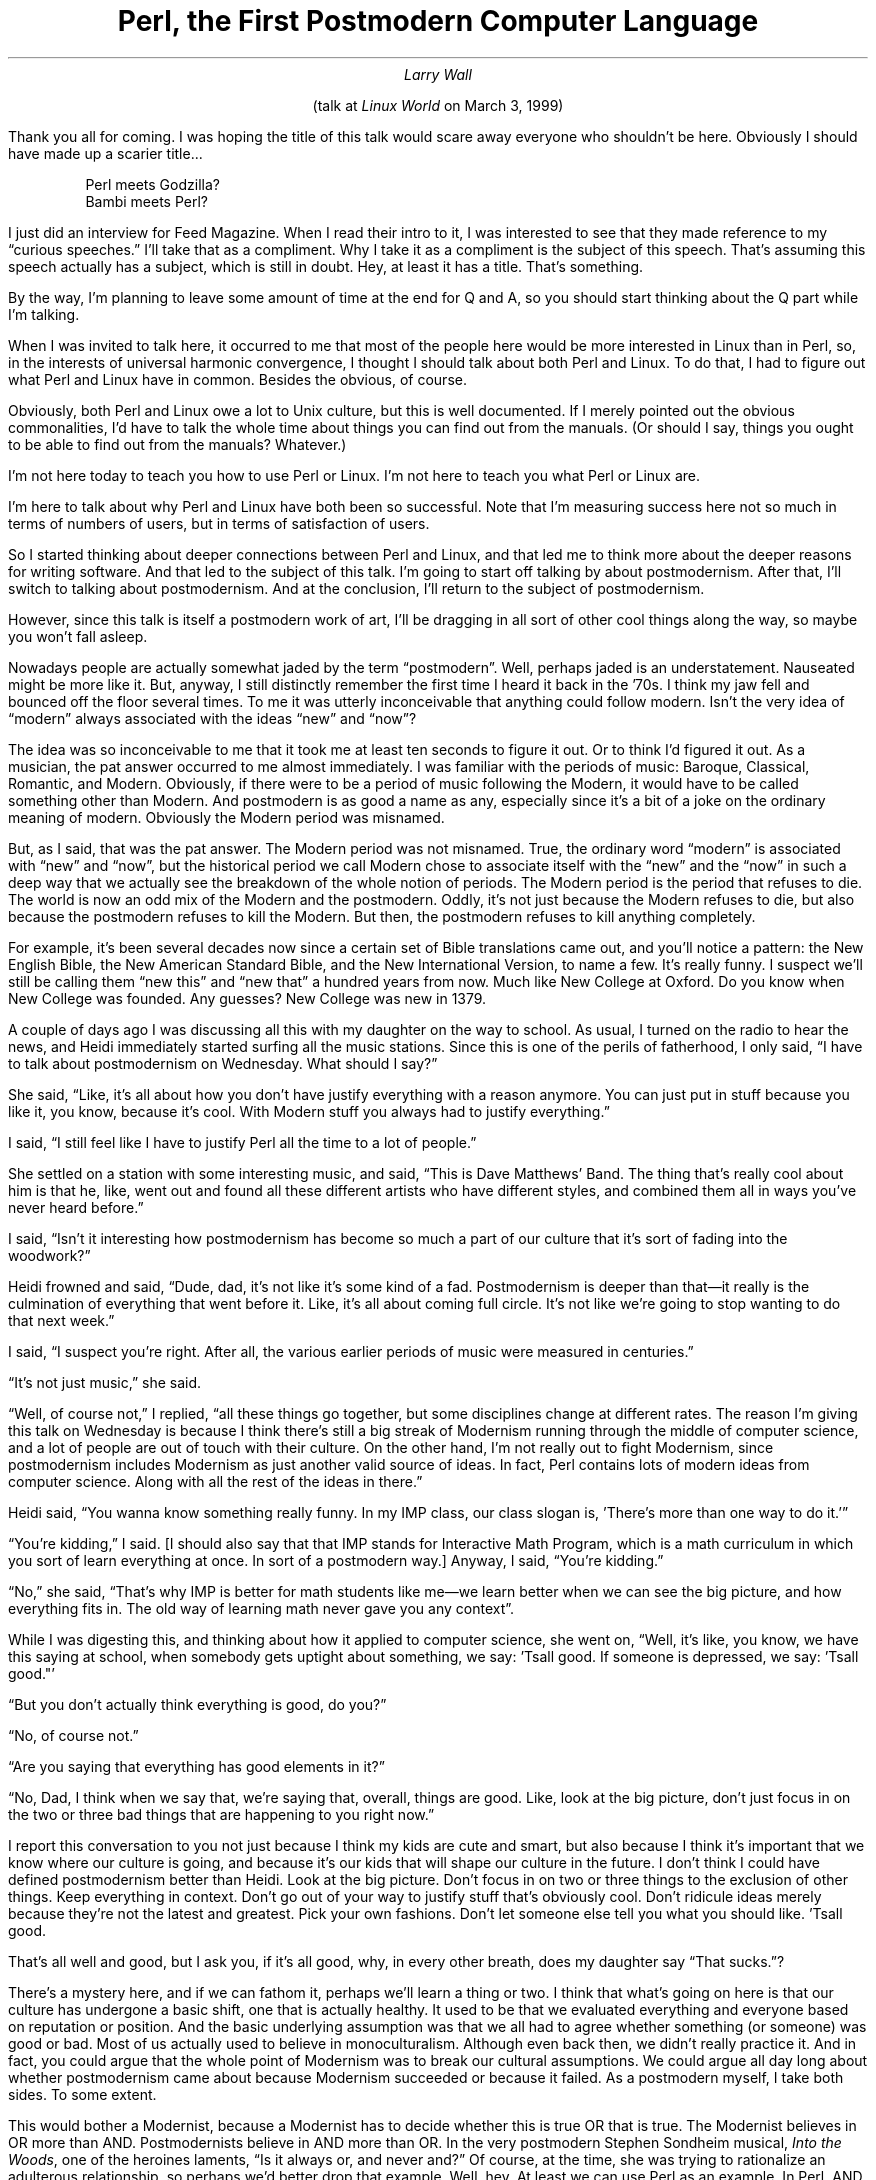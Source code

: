 .nr PS 12
.TL
Perl, the First Postmodern Computer Language
.AU
Larry Wall
.LP
.ce
(talk at \fILinux World\fR on March 3, 1999)
.sp 2
.LP
.if t .nr PD 4200u
.LP
Thank you all for coming. I was hoping the title of this talk would scare
away everyone who shouldn't be here. Obviously I should have made up a
scarier title\|...
.DS
Perl meets Godzilla?
Bambi meets Perl?
.DE
.LP
I just did an interview for Feed Magazine. When I read their intro to it, I
was interested to see that they made reference to my \*Qcurious speeches.\*U
I'll take that as a compliment. Why I take it as a compliment is the subject
of this speech. That's assuming this speech actually has a subject, which is
still in doubt. Hey, at least it has a title. That's something.
.PP
By the way, I'm planning to leave some amount of time at the end for Q and A,
so you should start thinking about the Q part while I'm talking.
.PP
When I was invited to talk here, it occurred to me that most of the people
here would be more interested in Linux than in Perl, so, in the interests of
universal harmonic convergence, I thought I should talk about both Perl and
Linux. To do that, I had to figure out what Perl and Linux have in common.
Besides the obvious, of course.
.PP
Obviously, both Perl and Linux owe a lot to Unix culture, but this is well
documented. If I merely pointed out the obvious commonalities, I'd have to
talk the whole time about things you can find out from the manuals. (Or
should I say, things you ought to be able to find out from the manuals?
Whatever.)
.PP
I'm not here today to teach you how to use Perl or Linux. I'm not here to
teach you what Perl or Linux are.
.PP
I'm here to talk about why Perl and Linux have both been so successful. Note
that I'm measuring success here not so much in terms of numbers of users, but
in terms of satisfaction of users.
.PP
So I started thinking about deeper connections between Perl and Linux, and
that led me to think more about the deeper reasons for writing software. And
that led to the subject of this talk. I'm going to start off talking by about
postmodernism. After that, I'll switch to talking about postmodernism. And at
the conclusion, I'll return to the subject of postmodernism.
.PP
However, since this talk is itself a postmodern work of art, I'll be dragging
in all sort of other cool things along the way, so maybe you won't fall
asleep.
.PP
Nowadays people are actually somewhat jaded by the term \*Qpostmodern\*U.
Well, perhaps jaded is an understatement. Nauseated might be more like it.
But, anyway, I still distinctly remember the first time I heard it back in
the '70s. I think my jaw fell and bounced off the floor several times. To me
it was utterly inconceivable that anything could follow modern. Isn't the
very idea of \*Qmodern\*U always associated with the ideas \*Qnew\*U and
\*Qnow\*U?
.PP
The idea was so inconceivable to me that it took me at least ten seconds to
figure it out. Or to think I'd figured it out. As a musician, the pat answer
occurred to me almost immediately. I was familiar with the periods of music:
Baroque, Classical, Romantic, and Modern. Obviously, if there were to be a
period of music following the Modern, it would have to be called something
other than Modern. And postmodern is as good a name as any, especially since
it's a bit of a joke on the ordinary meaning of modern. Obviously the Modern
period was misnamed.
.PP
But, as I said, that was the pat answer. The Modern period was not misnamed.
True, the ordinary word \*Qmodern\*U is associated with \*Qnew\*U and
\*Qnow\*U, but the historical period we call Modern chose to associate itself
with the \*Qnew\*U and the \*Qnow\*U in such a deep way that we actually see
the breakdown of the whole notion of periods. The Modern period is the period
that refuses to die. The world is now an odd mix of the Modern and the
postmodern. Oddly, it's not just because the Modern refuses to die, but also
because the postmodern refuses to kill the Modern. But then, the postmodern
refuses to kill anything completely.
.PP
For example, it's been several decades now since a certain set of Bible
translations came out, and you'll notice a pattern: the New English Bible,
the New American Standard Bible, and the New International Version, to name a
few. It's really funny. I suspect we'll still be calling them \*Qnew this\*U
and \*Qnew that\*U a hundred years from now. Much like New College at Oxford.
Do you know when New College was founded. Any guesses? New College was new in
1379.
.PP
A couple of days ago I was discussing all this with my daughter on the way to
school. As usual, I turned on the radio to hear the news, and Heidi
immediately started surfing all the music stations. Since this is one of the
perils of fatherhood, I only said, \*QI have to talk about postmodernism on
Wednesday. What should I say?\*U
.PP
She said, \*QLike, it's all about how you don't have justify everything with
a reason anymore. You can just put in stuff because you like it, you know,
because it's cool. With Modern stuff you always had to justify everything.\*U
.PP
I said, \*QI still feel like I have to justify Perl all the time to a lot of
people.\*U
.PP
She settled on a station with some interesting music, and said, \*QThis is
Dave Matthews' Band. The thing that's really cool about him is that he, like,
went out and found all these different artists who have different styles, and
combined them all in ways you've never heard before.\*U
.PP
I said, \*QIsn't it interesting how postmodernism has become so much a part
of our culture that it's sort of fading into the woodwork?\*U
.PP
Heidi frowned and said, \*QDude, dad, it's not like it's some kind of a fad.
Postmodernism is deeper than that\(emit really is the culmination of everything
that went before it. Like, it's all about coming full circle. It's not like
we're going to stop wanting to do that next week.\*U
.PP
I said, \*QI suspect you're right. After all, the various earlier periods of
music were measured in centuries.\*U
.PP
\*QIt's not just music,\*U she said.
.PP
\*QWell, of course not,\*U I replied, \*Qall these things go together, but
some disciplines change at different rates. The reason I'm giving this talk
on Wednesday is because I think there's still a big streak of Modernism
running through the middle of computer science, and a lot of people are out
of touch with their culture. On the other hand, I'm not really out to fight
Modernism, since postmodernism includes Modernism as just another valid
source of ideas. In fact, Perl contains lots of modern ideas from computer
science. Along with all the rest of the ideas in there.\*U
.PP
Heidi said, \*QYou wanna know something really funny. In my IMP class, our
class slogan is, 'There's more than one way to do it.'\*U
.PP
\*QYou're kidding,\*U I said. [I should also say that that IMP stands for
Interactive Math Program, which is a math curriculum in which you sort of
learn everything at once. In sort of a postmodern way.] Anyway, I said,
\*QYou're kidding.\*U
.PP
\*QNo,\*U she said, \*QThat's why IMP is better for math students like me\(emwe
learn better when we can see the big picture, and how everything fits in. The
old way of learning math never gave you any context\*U.
.PP
While I was digesting this, and thinking about how it applied to computer
science, she went on, \*QWell, it's like, you know, we have this saying at
school, when somebody gets uptight about something, we say: 'Tsall good. If
someone is depressed, we say: 'Tsall good."'
.PP
\*QBut you don't actually think everything is good, do you?\*U
.PP
\*QNo, of course not.\*U
.PP
\*QAre you saying that everything has good elements in it?\*U
.PP
\*QNo, Dad, I think when we say that, we're saying that, overall, things are
good. Like, look at the big picture, don't just focus in on the two or three
bad things that are happening to you right now.\*U
.PP
I report this conversation to you not just because I think my kids are cute
and smart, but also because I think it's important that we know where our
culture is going, and because it's our kids that will shape our culture in
the future. I don't think I could have defined postmodernism better than
Heidi. Look at the big picture. Don't focus in on two or three things to the
exclusion of other things. Keep everything in context. Don't go out of your
way to justify stuff that's obviously cool. Don't ridicule ideas merely
because they're not the latest and greatest. Pick your own fashions. Don't
let someone else tell you what you should like. 'Tsall good.
.PP
That's all well and good, but I ask you, if it's all good, why, in every
other breath, does my daughter say \*QThat sucks.\*U?
.PP
There's a mystery here, and if we can fathom it, perhaps we'll learn a thing
or two. I think that what's going on here is that our culture has undergone a
basic shift, one that is actually healthy. It used to be that we evaluated
everything and everyone based on reputation or position. And the basic
underlying assumption was that we all had to agree whether something (or
someone) was good or bad. Most of us actually used to believe in
monoculturalism. Although even back then, we didn't really practice it. And
in fact, you could argue that the whole point of Modernism was to break our
cultural assumptions. We could argue all day long about whether postmodernism
came about because Modernism succeeded or because it failed. As a postmodern
myself, I take both sides. To some extent.
.PP
This would bother a Modernist, because a Modernist has to decide whether this
is true OR that is true. The Modernist believes in OR more than AND.
Postmodernists believe in AND more than OR. In the very postmodern Stephen
Sondheim musical,
.I "Into the Woods" ,
one of the heroines laments, \*QIs it
always or, and never and?\*U Of course, at the time, she was trying to
rationalize an adulterous relationship, so perhaps we'd better drop that
example. Well, hey. At least we can use Perl as an example. In Perl, AND has
higher precedence than OR does. There you have it. That proves Perl is a
postmodern language.
.PP
But back to the monoculturism of Modernism, or rather the assumption of
monoculturalism. Nowadays we've managed to liberate ourselves from that
assumption, by and large (where by and large doesn't yet include parts of the
Midwest). This has had the result that we're actually free to evaluate things
(and people) on the basis of what's actually good and what's actually bad,
rather than having to take someone's word for it.
.PP
More than that, we're required to make individual choices, the assumption
being that not everyone is going to agree, and that not everyone should be
required to agree. However, in trade for losing our monoculturalism, we are
now required to discuss things. We're not required to agree about everything,
but we are required to at least agree to disagree. Since we're required to
discuss things, this has the effect that we tend to \*Qdeconstruct\*U the
things we evaluate. I'll talk more about the pros and cons of
deconstructionism in a bit, but let me just throw out an example to wake you
up.
.PP
The most deconstructed man on the planet right now is Bill Clinton. The
public, and later the Senate, chose to evaluate Bill Clinton's morality
separately from Clinton's fitness to govern. I'm not going to comment on
whether I agree with that decision, but I'd just like to point out that this
could not have happened thirty or forty years ago. We were not postmoderns
back then. We had to have a whole president, or no president, so 
people conspired to make sure we kept a whole president (even though there
was probably just as much hanky panky going on back then as there is now).
Everything used to be in black and white, like our TVs. We kept our
presidents looking good until we got one we couldn't make look good, and then
everyone switched to making the president look bad for a while. But we never
did deconstruct Nixon the way we've deconstructed all the presidents since
Nixon. Nixon is still monolithic, even though we've managed to bypass him and
deconstruct Kennedy in hindsight.  Perhaps it's all related to the saying
that \*QBeauty is skin deep, but ugly goes right to the bone.\*U
.PP
If that's the case, I pity the person who's only skin and bones.
.PP
Now you may be wondering what all this has to do with Perl. So am I. I'll
think of something presently.
.PP
Time passes\|...
.PP
While I'm thinking about the next thing to say in my talk, let me say a bit
more about deconstructionism. I do not view deconstructionism as a form of
postmodernism so much as I view deconstructionism as the bridge between
Modernism and postmodernism. Modernism, as a form of Classicalism, was always
striving for simplicity, and was therefore essentially reductionistic. That
is, it tended to take things to pieces. That actually hasn't changed much.
It's just that Modernism tended to take one of the pieces in isolation and
glorify it, while postmodernism tries to show you all the pieces at once, and
how they relate to each other.
.PP
For instance, this talk. If this were a Modern talk, I'd try to have one
major point, and drive it into the ground with many arguments, all coherently
arranged. Instead, however, I let you see that there's a progression in my
own thought process as I'm writing. I would pause in my talk at the same
point that I paused in my thought process. If I were a journalist, I'd spend
as much time talking about my angst in covering the story as I'd spend
covering the actual story. And if I were building a building instead of
writing a talk, I'd let the girders and ductwork show. These are all forms of
deconstructionism.
.PP
I'm still trying to think about how this relates to Perl, by the way.
.PP
More time passes\|...
.PP
I first heard about postmodernism in the late '70s at Seattle Pacific
University from my wife's Lit Crit professor, Dr. Janet Blumberg.
Postmodernism came early to literature, so it's no surprise that we heard it
first from a literary critic. By the way, don't think of literary critics
like you think of theatre critics. Literary critics usually know what they're
talking about.
.PP
Even if they're wrong.
.PP
Anyway, we heard it first from Dr. Blumberg, who was never wrong, so
naturally we first thought about in in terms of literature. In fact, most
people still think of postmodernism as a kind of weird literature. But
postmodernism was also coming along in architecture too, as we were soon to
find out. Seattle Pacific was wanting to build a new science and math
building, so they decided to recycle an old warehouse down by the ship canal.
Note the first element of postmodernism there\(emthey were reusing something
old, taking the good parts, and leaving behind the bad parts, though they
probably didn't say to themselves, \*QThis rules,\*U or \*QThat sucks.\*U But
I'm sure they thought it. Anyway, they combined the old with modern ideas
about having a large open lab inside, and making the whole building solar
heated. They made it a comfy place at the same time, with a sunken study area
containing sofas. And they made all the girders and ductwork show, because
they thought it was cool. They also did it because it was postmodern, though
they didn't know that yet.
.PP
I think I know now how this relates to Perl.
.PP
When I started writing Perl, I'd actually been steeped in enough
postmodernism to know that that's what I wanted to do. Or rather, that I
wanted to do something that would turn out to be postmodern, because you
can't actually do something postmodern, you can only really do something cool
that turns out to be postmodern. Hmm. Do I really believe that? I dunno.
Maybe. Sometimes. You may actually find this difficult to believe, but I
didn't actually set out to write a postmodern talk. I was just going to talk
about how Perl is postmodern. But it just kind of happened. So you get to see
all the ductwork.
.PP
Anyway, back to Perl. When I started designing Perl, I explicitly set out to
deconstruct all the computer languages I knew and recombine or reconstruct
them in a different way, because there were many things I liked about other
languages, and many things I disliked. I lovingly reused features from many
languages. (I suppose a Modernist would say I stole the features, since
Modernists are hung up about originality.) Whatever the verb you choose, I've
done it over the course of the years from C, sh, csh, grep, sed, awk,
Fortran, COBOL, PL/I, BASIC-PLUS, SNOBOL, Lisp, Ada, C++, and Python. To name
a few. To the extent that Perl rules rather than sucks, it's because the
various features of these languages ruled rather than sucked.
.PP
But note something important here. I left behind more than I took. A lot
more. In modern terms, there was a lot of stuff that sucked. Now, on the
feature set issue, Perl is always getting a lot of bad press.
.PP
I think people who give bad press to Perl's feature set should have more
angst about their reporting.
.PP
I picked the feature set of Perl because I thought they were cool features. I
left the other ones behind because I thought they sucked.
.PP
More than that, I combined these cool features in a way that makes sense to
me as a postmodern linguist, not in a way that makes sense to the typical
Modernistic computer scientist. Recall that the essence of Modernism is to
take one cool idea and drive it into the ground. It's not difficult to look
at computer languages and see which ones are trying to be modern by driving
something into the ground. Think about Lisp, and parentheses. Think about
Forth, and stack code. Think about Prolog, and backtracking. Think about
Smalltalk, and objects. (Or if you don't want to think about Smalltalk, think
about Java, and objects.)
.PP
Think about Python, and whitespace. Hi, Guido.
.PP
Or think about shell programming, and reductionism. How many times have we
heard the mantra that a program should do one thing and do it well?
.PP
Well\|...\|Perl does one thing, and does it well. What it does well is to
integrate all its features into one language. More importantly, it does this
without making them all look like each other. Ducts shouldn't look like
girders, and girders shouldn't look like ducts. Neither of those should look
like water pipes, and it's really important that water pipes not look like
sewer pipes. Or smell like sewer pipes. Modernism says that we should make
all these things look the same (and preferably invisible). Postmodernism says
it's okay for them to stick out, and to look different, because a duct ought
to look like a duct, and a sewer pipe ought to look like a sewer pipe, and
hammer ought to look like a hammer, and a telephone ought to look like either
a telephone, or a Star Trek communicator. Things that are different should
look different.
.PP
You've all heard the saying: If all you have is a hammer, everything starts
to look like a nail. That's actually a Modernistic saying. The postmodern
version is: If all you have is duct tape, everything starts to look like a
duct. Right. When's the last time you used duct tape on a duct?
.PP
The funny thing is, Modernism itself was a kind of hammer, and it made
everything look like something to be hammered. The protest movement of the '60s
was Modernistic: \*QIf I had a hammer, I'd hammer all over this land.\*U
The focus was always on the nail, or on whatever it was that was getting
pounded. And many things did get hammered in the Modern age. Architectural
beauty, for one. That one is obvious just by looking at the skyline of any
major city. It's easy to tell which buildings were built in the 50's and
60's. They're the ones that look like boxes. When we first saw them, we
thought they looked very modern. Well, they did. But when the Seattle First
National Bank was built in, you guessed it, Seattle, we all made jokes about
how it looked like the box the Space Needle came in. At least the Space
Needle was cute, kinda like the Jetsons were cute. But the Space Needle
wasn't really very functional, unless you go in for rotating restaurants.
.PP
In fact, at many different levels, Modernism brought us various kinds of
dysfunction. Every cultural institution took a beating. Government took a
beating. Schools took a beating. Certainly the family took a beating.
Everyone took a beating, because Modernism was about attacking problems.
Modernism was the hammer. (I'd like to make a pun on hammer and sickle here,
but I'm not sure what it would be. Certainly Russia was more hammered than we
were by Modernism, in the cloak of Marxism. I know what it means to be
hammered, but I'm still trying to figure out what it would mean to be more
sickled. Hmm. Unless that's talking about the Grim Reaper. Russia has a lot
of experience with that too.) Anyway, back to our talk. Modernism
oversimplifies. Modernism puts the focus squarely on the hammer and the nail.
.PP
In contrast, postmodernism puts the focus back onto the carpenter. You'll
note that carpenters are allowed to choose whether or not to use hammers.
They can use saws and tape measures if they choose, too. They have some
amount of free will in the matter. They're allowed to be creative. Especially
if they're working on Mrs. Winchester's house. Hey, it's right down the road,
if you don't believe me.
.PP
So, to drag the subject back to computers, one of the characteristics of a
postmodern computer language is that it puts the focus not so much onto the
problem to be solved, but rather onto the person trying to solve the problem.
I claim that Perl does that, and I also claim that, on some level or other,
it was the first computer language to do that. I'd also like to claim that,
in many ways, it's still the only language to do that.
.PP
How does Perl put the focus onto the creativity of the programmer? Very
simple. Perl is humble. It doesn't try to tell the programmer how to program.
It lets the programmer decide what rules today, and what sucks. It doesn't
have any theoretical axes to grind. And where it has theoretical axes, it
doesn't grind them. Perl doesn't have any agenda at all, other than to be
maximally useful to the maximal number of people. To be the duct tape of the
Internet, and of everything else. You've heard the joke, I'm sure. How is
duct tape like the Force? It has a light side, and a dark side, and it holds
the universe together. Later in this talk, I intend to define the universe
and give three examples.
.PP
I have to be honest here. I'm with Linus\(emI personally want to take over the
world. I want to take over the world because I'm an egomaniac. A nice sort of
egomaniac, an egomaniac moderated by belief in the value of humility, but an
egomaniac nonetheless.
.PP
Fortunately, I am not Perl. Perl was my servant before it was anyone else's,
so I taught Perl to be a better servant than I could ever teach myself to be.
Perl is like the perfect butler. Whatever you ask Perl to do, it says \*QVery
good, sir,\*U or \*QVery good, madam.\*U Only occasionally does Perl give you
a stiff upper lip, or say \*QTsk, tsk.\*U But if you ask Perl its opinion, it
will advise you on matters of taste. \*QI'm sorry sir, but bareword 'foo' is
not allowed while 'strict subs' is in use.\*U
.PP
Contrast that with the Modern idea of how a computer should behave. It's
really rather patronizing: \*QI'm sorry Dave. I can't allow you to do
that.\*U
.PP
The trouble with having a submissive servant is that it puts the burden back
on you to make the decisions. Come to think of it, that's the problem with
having a submissive wife too. My wife is very submissive. She's always
saying, \*QI submit this problem to you because I don't want to decide it.\*U
Ah, well.
.PP
If the burden of decision making is on the programmer, then it's possible for
the programmer to make a mess of things. It's possible for Perl programmers
to write messy programs. (In case you hadn't noticed.) It's also possible for
Perl programmers to write extremely clean, concise, and beautiful programs.
.PP
Let me state my beliefs about this in the strongest possible way. The very
fact that it's possible to write messy programs in Perl is also what makes it
possible to write programs that are cleaner in Perl than they could ever be
in a language that attempts to enforce cleanliness. The potential for greater
good goes right along with the potential for greater evil. A little baby has
little potential for good or evil, at least in the short term. A President of
the United States has tremendous potential for both good and evil.
.PP
I do not believe it is wrong to aspire to greatness, if greatness is properly
defined. Greatness does not imply goodness. The President is not intrisically
\*Qgooder\*U than a baby. He merely has more options for exercising
creativity, for good or for ill.
.PP
True greatness is measured by how much freedom you give to others, not by how
much you can coerce others to do what you want. I remember praying a prayer
when I was very young, not much more than a baby myself. \*QGod is great. God
is good. Let us thank him for our food. Amen.\*U Well, I'm here to say amen
to that. God's greatness and goodness are measured by the fact that he gives
us choices. He doesn't require us to thank him for our food. (In case you
hadn't noticed.) God is not a Modernist. He doesn't view us as nails. God
expects us to behave like carpenters. Indeed, he gave us a carpenter as an
example.
.PP
So I think God is postmodern. He has his own ideas of what rules, and what
sucks, and he doesn't expect everyone else to agree with him. Mind you, he
likes it when people agree with him. I like it when people agree with me
about Perl. But I don't expect everyone to agree with me. Of course, some of
my loyal followers expect everyone to agree with me. I try to think of it as
an endearing characteristic. Personally, I think the Perl slogan, There's
More Than One Way To Do It, applies outside of Perl as well as inside. I
explicitly give people the freedom not to use Perl, just as God gives people
the freedom to go to the devil if they so choose.
.PP
As long as we're in a demonizing frame of mind, please allow me to demonize
Modernism a little more. True, postmodernism admits Modernism as one source
of inspiration, along with Romanticism, Classicalism, and, er, uh,
Baroqueism. Baroqueness? I always thinks it's a compliment when someone says
Perl is baroque. I just think of J.S. Bach. He wrote a lot of way cool stuff.
Handel also had his moments.
.PP
Anyway, back to Modernism. Postmodernism does draw some inspiration from
Modernism. And, in fact, postmodernism could not have come about without
Modernism before it, because deconstructionism is simultaneously Modern and
postmodern, being both reductionistic and holistic. Be that as it may,
Postmodernism has deconstructed Modernism and determined that large parts of
it suck. In religious terms, Modernism can be viewed as a series of cults.
And postmodernism is defined as an escape from those cults. A kind of
deprogramming, if you will. Perhaps the title of this talk should have been,
\*QPerl, the first postmodern DEprogramming language\*U.
.PP
We won't go into the fact that \*QPerl culture\*U sometimes gets shortened to
\*QPerl cult\*U.
.PP
I have to give credit where credit is due here. And to show my ductwork. I
didn't think of all this myself. I was flying up to Seattle with my wife and
my daughter (yes, that one) because my daughter is thinking about attending
Seattle Pacific University, that hotbed of subversive postmodernism.
Surprise, surprise. So I asked my wife about the differences between
Modernism and postmodernism. After all, one has to talk about something with
one's spouse.
.PP
Especially in front of one's daughter.
.PP
Before I get into the list of Modernistic cults, though, I just remembered
another cute story about Seattle Pacific. The school had commissioned a
Modern Artist to produce a Modern Art, you know the kind, a sculpture, if you
can call it that, to be placed on the lawn out in front of student union
building, on the corner of campus where anyone driving by could see it. It
was most definitely Modern. It consisted of two large black surfaces, partly
rounded and partly square, leaning against each other. It was actually rather
hideous. You know the sort.
.PP
Well, one day we noticed that the large sculpture had had babies. There were
seven or eight of the cute little beggars, perfect little replicas huddling
around their mommy. It was wonderful. It was precious. It was funny. At
least, it was funny until the Modern Artist came storming in and, with no
sense of humor at all, removed his work of art, threatening never to have
anything to do with Seattle Pacific again. Good riddance, we thought. And
smiled. We're still smiling. In case you hadn't noticed.
.PP
Anyway, back to cults. The story I just told is illustrative of several of
them. First of all, we have the Cult of Spareness. The example of Modern Art
I just mentioned was very spare. It was minimalistic. It was almost an
artless Art. Certainly the emotion it was trying to instill was something
akin to hammering. We felt like nails.
.PP
Many modern computer languages aspire to be minimalistic. They either succeed
in being minimalistic, in which case they're relatively useless, or they
don't succeed in being truly minimalistic, in which case you can actually
solve real problems with them. A number of languages give lip service to the
idea of minimalism, but merely sweep the complexity of the problem under the
carpet of the programmer. C is a minimalistic language, but only if you don't
count all the libraries that are necessary to use it usefully. C++ is
obviously not trying to be minimalistic. Unix is considered by some to be a
minimalistic operating system, but the fact of the matter is that if you
think of Unix as a programming language, it's far richer than even Perl. Perl
is, by and large, a digested and simplified version of Unix. Perl is the
Cliff Notes of Unix.
.PP
Unix (and by extension Linux) are really simultaneously Modern and
postmodern. Unix philosophy is supposedly reductionistic, and minimalistic.
But instead of being Modernistic, Unix is actually deconstructionistic. The
saving grace of deconstructionism is that it is also reconstructionism. When
you've broken everything down into bits, you're required to put them back
together again a different way. In order to solve real problems, Unix
requires you not only to be reductionistic, but also holistic. It's no
accident that the ductwork shows in shell scripts. Only we call them pipes.
.PP
Postmodernism isn't afraid of ornamentation, because postmodernism is a
retreat from classicalism back to romanticism. That particular pendulum is
quite periodic. The Classical and Modern periods of art identified beauty
with simplicity. The Baroque and Romantic periods of art identified beauty
with complexity. I think it's an interesting synchronicity that, even as our
art is becoming more complex again, science is also discovering beauty in
complexity theory. Perhaps it's more than a synchronicity. Just as Modern art
had exhausted the possibilities of bigger hammers, so had science. In short,
we'd been oversimplifying for too long, and hence couldn't see the simplicity
within the complexity of a leaf. I would like to tell you that Perl is simple
in its complexity. But some people won't understand that. So pretend I didn't
say that, unless you do.
.PP
I could go on about simplicity, but let's move on to the next cult. Modernism
is also a Cult of Originality. It didn't matter if the sculpture was hideous,
as long as it was original. It didn't matter if there was no music in the
music. Plagiarism was the greatest sin. To have your work labeled
\*Qpastiche\*U was the worst insult. The only artistic endeavor in the Modern
period not to suffer greatly from the Cult of Originality was architecture.
Architecture went in for simplicity and functionalism instead. With the
notable exception of certain buildings that were meant to look like Modern
art, usually because they contained Modern art. Odd how that happens.
.PP
The Cult of Originality shows up in computer science as well. For some
reason, many languages that came out of academia suffer from this. Everything
is reinvented from first principles (or in some cases, zeroeth principles),
and nothing in the language resembles anything in any other language you've
ever seen. And then the language designer wonders why the language never
catches on.
.PP
No computer language is an island, either.
.PP
In case you hadn't noticed, Perl is not big on originality. Come to think of
it, neither is Linux. Does this bother you? Good, perhaps our culture really
is getting to be more postmodern.
.PP
The next cult on the hit parade is the Cult of Seriousness. Recall how
seriously our Modern Artist took himself and his art. He was unable to laugh
at himself.
.PP
I find that there are a certain number of humorless people who don't
appreciate, um, humor. There is a small but steady drizzle of messages into
O'Reilly & Associates from people who are offended by the fact that my book,
the Camel book, contains jokes. It's really quite funny reading the messages
from these people. It reminds me of the time I was sitting in a theatre in
Palo Alto. It was intermission, and we were in the middle of watching a
hilarious play about a dysfunctional family. You know, kind of like a sitcom,
only done right. The audience just roared throughout the first act. Anyway,
at intermission, this older guy with a deep, gruff voice behind me says to
his wife, in all seriousness, \*QI don't see what's so funny. It's just like
an ordinary family.\*U
.PP
I confess, I had to cover my mouth with my hands to keep from guffawing like
Tom Christiansen. That's got to be one of the funniest things I've ever
heard. Well, maybe you had to be there.
.PP
Postmodernism is not afraid to laugh at itself. It's not afraid of cute, and
it's not afraid of funky, and it's not afraid of what a Modernist would call
kitsch. You know, it's actually kind of liberating to be going down the road,
and be able to yell, \*QNew buggie! Pea soup green.\*U Postmoderns aren't
afraid to be nostalgic about old slug bugs, either. Sentimentality is cool,
if you're into that sort of thing. Retro rules. Unless it rocks. I don't know
if sentimentality rules or rocks, but's it's definitely cool.
.PP
As Heidi would say, \*QDude, I'm stoked.\*U
.PP
You'll notice I keep talking about my wife and my daughter. In case you
hadn't noticed. The Modernist would of course explain to you that I was
resorting to cheap sentimental tricks to try to establish an emotional bond
with my audience. A postmodernist would, of course, agree. But the
postmodernist will point out that cheap tricks are less expensive than costly
tricks. Showing your ductwork is usually cheaper than hiding it. Even if it's
not cheaper, it's certainly more entertaining. I certainly find the Iron Chef
entertaining. That's definitely a postmodern show. There's lots of cool stuff
on TV these days. My daughter enjoys Daria, because it's so cynical about
everything, including itself. And if you'd like to see an unashamedly
postmodern anime, you should get ahold of Revolutionary Girl Utena.
.PP
Well, enough of that. Let's see what's next in our talk. Oh, oh, here comes a
biggie. The Cult of Objectivity.
.PP
You know, Modernism tried. It tried real hard. It really, really tried. It
tried to get rid of conventions. It thought it got rid of conventions. But
all it really did was make its conventions invisible. At least to itself.
.PP
Reductionists often feel like they're being objective. But the problem with
reductionism is that, once you've split your universe into enough pieces, you
can't keep track of them any more. Psychologists tell us that the human mind
can only keep track of about about seven objects, plus or minus two. That's
for short-term memory. It gets both worse and better for long-term memory,
but the principle still stands. If you lose track of something, it's because
you thought it was less important, and didn't think about it often enough to
remind yourself. This is what happened to Modernists in literature. They've
forgotten what's important about literature.
.PP
Note how we still periodically hear the phrase \*Qserious literature\*U. This
is literature that is supposedly about Real Life. Let me tell you something.
The most serious literature I've ever read is by Lois McMaster Bujold. Any of
you read her? It's also the funniest literature I've ever read. It's also
space opera. \*QGenre fiction,\*U sneers the Modernist. Meaning it follows
certain conventions. So what? Nobody in the world can mix gravity and levity
the way Bujold does in her Vorkosigan books. It's oh so definitely about real
life. So what if it follows space opera conventions. Sonnets follow certain
conventions too, but I don't see them getting sneered at much these days.
Certainly they were always called \*Qserious\*U.
.PP
How long till Bujold becomes required reading in high school? Far too long,
in my opinion. Horrors. We wouldn't want our students actually enjoying what
they read. It's not\(emit's not Real Life.
.PP
As if the Lord of the Flies is real life. Feh.
.PP
Perl programming is unabashedly genre programming. It has conventions. It has
culture. Perl was the first computer language whose culture was designed for
diversity right along with the language. We're not objective about Perl, but
as postmodernists, we freely admit that we're not objective, and we try to
compensate for it when we want people to think we're objective. Or when we
want to think ourselves objective. Or, at least, not objectionable.
.PP
Or, at least, not object-oriented.
.PP
I would like to say one thing here about objectivity, however. While I
despise the Modern Cult of Objectivity, I also despise the quasi-postmodern
Cult of Subjectivity. I call it absolute cultural relativism. It's the notion
that everything is as good as everything else, because goodness is only a
matter of opinion. It's like claiming that the only thing you can know
absolutely is that you can't know anything absolutely. I think this is really
just another form of Modernism, a kind of existentialism really, though
unfortunately it's come to be associated with postmodernism. But I think it
sucks.
.PP
The funny thing is, it's almost right. It's very close to what I do, in fact,
believe. I'd go so far as to call myself a strong postmodernist. Strong
postmodernism says that all truth is created. But this really isn't a problem
for anyone who believes in a Creator. All truths are created relative, but
some are more relative than others. A universal truth only has to be true
about our particular universe, so to speak. It doesn't much matter whether
the universe itself is true or false, just as long as it makes a good story.
And I think our universe does make a good story. I happen to like the Author.
.PP
I like Lois McMaster Bujold too, so I read her stories. Same for Tolkien, and
C.S. Lewis. Turning that around, some people use Perl because they like me.
Who am I to argue with them? You're all totally objective about Linus and
Linux, right? Uh, huh. Three cheers for objectivity.
.PP
I'm getting tired of talking about cults, and you're probably getting tired
of listening to me talk about cults. However, I want to talk about the open
source phenomenon now, and I'm afraid I'll have to drag the cults in
occasionally. But fear not. I think the open source movement is, actually, a
postmodern movement.
.PP
Think about it. We've actually been doing open source for a couple of decades
now. Why is it suddenly taking off now? Why not twenty years ago. Linux could
have been written twenty years ago, albeit not by Linus.
.PP
Of course there are lots of mundane reasons why Linux wasn't written twenty
years ago, not the least of which is that we didn't really have the
ubiquitous, cheap hardware to support it yet. Nor did we have the networking
to support cooperative development. But since this is a philosophical talk,
I'll ignore reality and talk about what I think was really going on. Here's
where the cults come back in again.
.PP
The Cult of Spareness decreed that we should all use the same operating
system. Of course, everyone had their own idea of what that was, but Bill
Gates actually had the most success in carrying out the decree. For which he
is now on trial, where he may eventually have to consent to a consent decree.
All in all, it's been a bad year to be named Bill. The wolves are circling,
and waiting for further signs of weakness, and everyone's hedging their bets
by attending LinuxWorld, and making sure the press know it.
.PP
Meanwhile, back on the Unix side of the universe, The Cult of Originality
decreed that, if you were going to work on something, it had to be something
new. Reimplementing an open source Unix would have been laughable, especially
since any university could get the sources to Unix anyway for next to
nothing. When other companies besides Ma Bell figured out that they should
have an implementation of Unix, they all had to make it different enough that
they could distinguish themselves in the marketplace. That is, what they
wrote had to be original.
.PP
The Cult of Seriousness decreed that everyone had to keep their source code
hidden, because other people might laugh at how bad our code is, and make us
fix it. Or worse, someone might steal our bad code and make it better. Then
we would be out of business, and Life is Serious Business. A peek at the
source code for Unix is obviously worth $100,000, because we can get that
much for it. Programming for the fun of it? Get real!
.PP
Finally, the Cult of Objectivity decreed that the way we always did business
was obviously the only way to do business. Our culture is the only possible
culture. There are no social conventions here. These aren't the droids you're
looking for. Move along.
.PP
In short, think about what it takes to put together an open source project
such as Linux or Perl. You need a lot of people who think programming is
serious fun. You need a culture of sharing, which is just the flip side of a
culture in which you can borrow things without shame. You need people who
have been hammered into dysfunctionality long enough that they're looking for
new ways to form communities. You need people who are willing to be partisan
on behalf of their chosen culture, while remaining sufficiently non-partisan
to keep in touch with the rest of the world. It's no fun to create a new
culture and then cut it off from the rest of humanity. No, the fun thing is
to try to persuade others to share your opinions about what rules and what
sucks. Nothing is more fun than evangelism.
.PP
There are two kinds of joiners in the world. Think of it in terms of
anthropology. There are the kinds of people who join a tribe, and kind of get
sucked in, like a black hole. That's the last you hear from them, unless you
happen to be in the black hole with them. And we need people like this in our
tribes, if only to be cheerleaders.
.PP
But the open source movement is energized by the other sort of joiner. This
sort of person joins many tribes. These are the people who inhabit the
intersections of the Venn diagrams. They believe in ANDs rather than ORs.
They're a member of more than one subset, more than one tribe. The reason
these people are important is, just like merchants who go between real
tribes, they carry ideas from one intellectual tribe to another. I call these
people \*Qglue people\*U, because they not only join themselves to a tribe,
they join tribes together. Twenty years ago, you couldn't easily be a glue
person, because our culture was not yet sufficiently accepting of diversity.
It was also not accepting of information sharing. If you got sucked in by
Bell Labs, you might get out to the occasional Usenix, but that was about it.
If you got sucked in by the NSA, nobody ever heard from you again. Come to
think of it, that's still true.
.PP
Still and all, things have improved greatly, and the bridges across the gaps
have gotten sturdier. Now people can send their memes across a wider chasms
without getting crucified on one end of the bridge or the other. And as we
started sending these memes across the chasms, what we discovered was that we
didn't have a bunch of separate open source movements, but rather a single
big open source movement. To be sure, it's a fuzzy, postmodern sort of
movement, with lots of diversity, and a certain amount of turmoil, but it's
about as good as any movement gets these days. We all suck at slightly
different things, but we're in basic agreement that the old way of business
sucked a lot worse that whatever it is we're doing now. We've agreed to
agree. Except when we don't.
.PP
That sounds like it ought to be the end of my talk, but I still have a bunch
of things to say, so I'll just keep going. Who knows, maybe it'll relate.
.PP
The other day, I was talking to a glue person whose name is Sharon Hopkins.
Among other things, she's known as the Perl Poet, because she's written more
poetry in Perl than anyone else. She also writes a kind of non-Perl poetry
that was dubbed by another poet as \*Qsharonesque\*U. Here's a cute example:
.LP
.RS
.nf
I'd travel to the ends of time
For you, my one, my only love.
I'd force the sun to leave its track
(If you were lost) to fetch you back.
I'd suck the juices from a lime,
I'd re-write Moby Dick in rhyme,
I'd happily commit a crime!
For you, my dearest darling dove.
I'd do it all, and more beside \(em
 
Now *would* you take the trash outside?

.RS
.nf
.in 3i
.ti -\w'\(em 'u
\(em Sharon Hopkins
Winter, 1989-90
.RE
.RE
.fi
.LP
I had to write a response to that poem. Actually, two responses. I won't
inflict the longer one on you, but here's the shorter one:
.LP
.RS
.nf
I've taken the trash out innumerable times,
I've taken the trash out in inclement climes,
I've taken the trash out 'cuz that's what I do,
But I won't take the trash out when you tell me to.
.RE
.fi
.LP
Well, anyway, most of Sharon's poetry is relational, as befits a postmodern
glue person. As I was saying, we were talking recently. Oddly, the subject
was postmodernism. Fancy that. We were discussing how postmodern stuff can
have goofy things mixed in with things that matter. She likes Iron Chef, too.
That's a Japanese show where you have some seriously good cooking mixed with
an extremely silly race to cook the best meal. Watching the judges judge the
meals is the best part. We were also talking about Revolutionary Girl Utena,
where we have the Absolute Destiny Apocalypse mixed in with octopi falling
out of closets. Both shows are full of arbitrary but endearing conventions.
Anyway, I said something about what I was going to talk about here, and she
said an interesting thing:
.if t .nr PD 1v
.QP
.ti -\w'\*Q'u
\*QYes, Modernism created a lot of
dysfunction\(emnobody disputes that. We were encouraged to revolt, deconstruct,
cut apart our papers, run away from home and take drugs, not get married, and
so on. Modernism tore a lot of things apart, but especially the family. The
interesting thing to me is that postmodernism is propagating the dysfunction,
because it actually finds its meaning in dysfunction. Postmodernism really is
a result of Modernism.
.QP
For one thing, notice how you can't rebel by being dysfunctional any more.
It's no longer interesting\(emwe've done that already.
.QP
But it's more than that. Think of Perl culture as a dysfunctional family. Or
think of the various communities that arise on the net. Think of our Gen X
group at church and their obviously postmodern tastes: night club decor mixed
with candles. But it's really about being together. Nowadays, family is where
you find it. Family is where you create it.\*U
.LP
.if t .nr PD 4200u
I think Sharon knows what she's talking about here. She actually met her
current boyfriend online, but don't tell her I said that. Anyway, I thought
she has an interesting perspective on the way the net works nowadays.
Imagine, open source is merely a byproduct of our need for family. So, look
at all of you out there. You're just a big, dysfunctional family trying to
create meaning. Don't look so nervous. I'm not going to call for a group hug.
Let's see, what else can I talk about. Did you realize how many things can be
abbreviated \*Qpm\*U? Prime Minister. Post Meridian. Post Modern. Perl
Module. Perl Monger. Are there any Perl Mongers out there today? There you
have it\(emyet another dysfunctional family. You guys can go out and have a
group hug later in the pub.
.PP
Okay, let's see. \*Qpm\*U is an abbreviation for Perl Module, which is why,
of course, we use \*Q.pm\*U is the extension for a Perl module. It used to be
that we used \*Q.pl\*U for Perl code. People still do use \*Q.pl\*U in
Windows, but that's because they're all still stuck back in the Modern age.
Anyway, there's a funny thing about using \*Q.pl\*U for the Perl extension.
People used to argue a lot about what the next language after C would be.
Everone knew that the previous language had been called \*QB\*U, after the
first letter in BCPL, which came even earlier than B. The two proposed
candidates for the next language were \*QD\*U, because that's what comes
after \*QC\*U in the alphabet, and \*QP\*U, because that was the next letter
in BCPL.
.PP
Well, as you can see, it didn't work out either way. One of the successors to
C was C++, which is a cute pun on the autoincrement operator, but makes it an
absolute pain to try to figure out what the proper extension for a C++ file
should be. .C? .cpp? .cxx? I suppose as a postmodern person, I shouldn't mind
the diversity, but somehow I do. I suppose a little inconsistency is good for
the soul.
.PP
Anyway, the other successor to C gobbled up two letters instead of one. Which
is why many Perl scripts have the extension, \*Q.pl\*U, finishing off BCPL.
It's a pity, in a way. Now there can never be a language named \*QL\*U.
Perhaps it's just as well. Quite apart from the annual yuletide puns we'd get
on \*Qnoel, noel\*U, there's also the problem that people would have confused
the language with lex, which already uses a \*Q.l\*U extension. Since lex had
already taken it, noel was available. So to speak. Sorry.
.PP
Anyway. Isn't history fascinating? Especially postmodern history? As Heidi
would say: 'Tsall good. Except when it sucks.
.PP
Or as Tiny Tim says, God bless us, every one.
.PP
If you guys want me to stop talking, you'd better ask some questions.
.\" vim: filetype=nroff:tw=77:noet:
